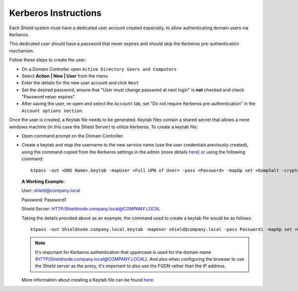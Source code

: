 *********************
Kerberos Instructions
*********************

Each Shield system must have a dedicated user account created especially, to allow authenticating domain users via Kerberos.

This dedicated user should have a password that never expires and should skip the Kerberos pre-authentication mechanism.

Follow these steps to create the user:

*	On a Domain Controller open ``Active Directory Users and Computers``

* 	Select **Action | New | User** from the menu

* 	Enter the details for the new user account and click ``Next``

* 	Set the desired password, ensure that "User must change password at next login" is **not** checked and check "Password never expires".

*  	After saving the user, re-open and select the ``Account`` tab, set "Do not require Kerberos pre-authentication" in the ``Account options section``.

Once the user is created, a Keytab file needs to be generated. Keytab files contain a shared secret that allows a none windows machine (in this case the Shield Server) to utilize Kerberos. To create a keytab file:

*   Open command prompt on the Domain Controller.

*   Create a keytab and map the username to the new service name (use the user credentials previously created), using the command copied from the Kerberos settings in the admin (more details `here <../deploymentguide/Admin/profiles.html#keytab>`_) or using the following command::

        ktpass -out <DNS Name>.keytab -mapUser <Full UPN of User> -pass <Password> -mapOp set +DumpSalt -crypto rc4-hmac-nt -ptype KRB5_NT_PRINCIPAL -princ HTTP/<FQDN of Shield Server>@<DOMAIN>
    
    **A Working Example:**

    User: shield@company.local

    Password: Password1

    Shield Server: HTTP/Shieldnode.company.local@COMPANY.LOCAL

    Taking the details provided above as an example, the command used to create a keytab file would be as follows::

        ktpass -out Shieldnode.company.local.keytab -mapUser shield@company.local -pass Password1 -mapOp set +DumpSalt -crypto rc4-hmac-nt -ptype KRB5_NT_PRINCIPAL -princ HTTP/Shieldnode.company.local@COMPANY.LOCAL

    .. note:: It's important for Kerberos authentication that uppercase is used for the domain name (HTTP/Shieldnode.company.local@COMPANY.LOCAL).  And also when configuring the browser to use the Shield server as the proxy, it's important to also use the FQDN rather than the IP address. 



    More information about creating a Keytab file can be found `here. <https://technet.microsoft.com/en-us/library/cc753771(v=ws.11).aspx>`_